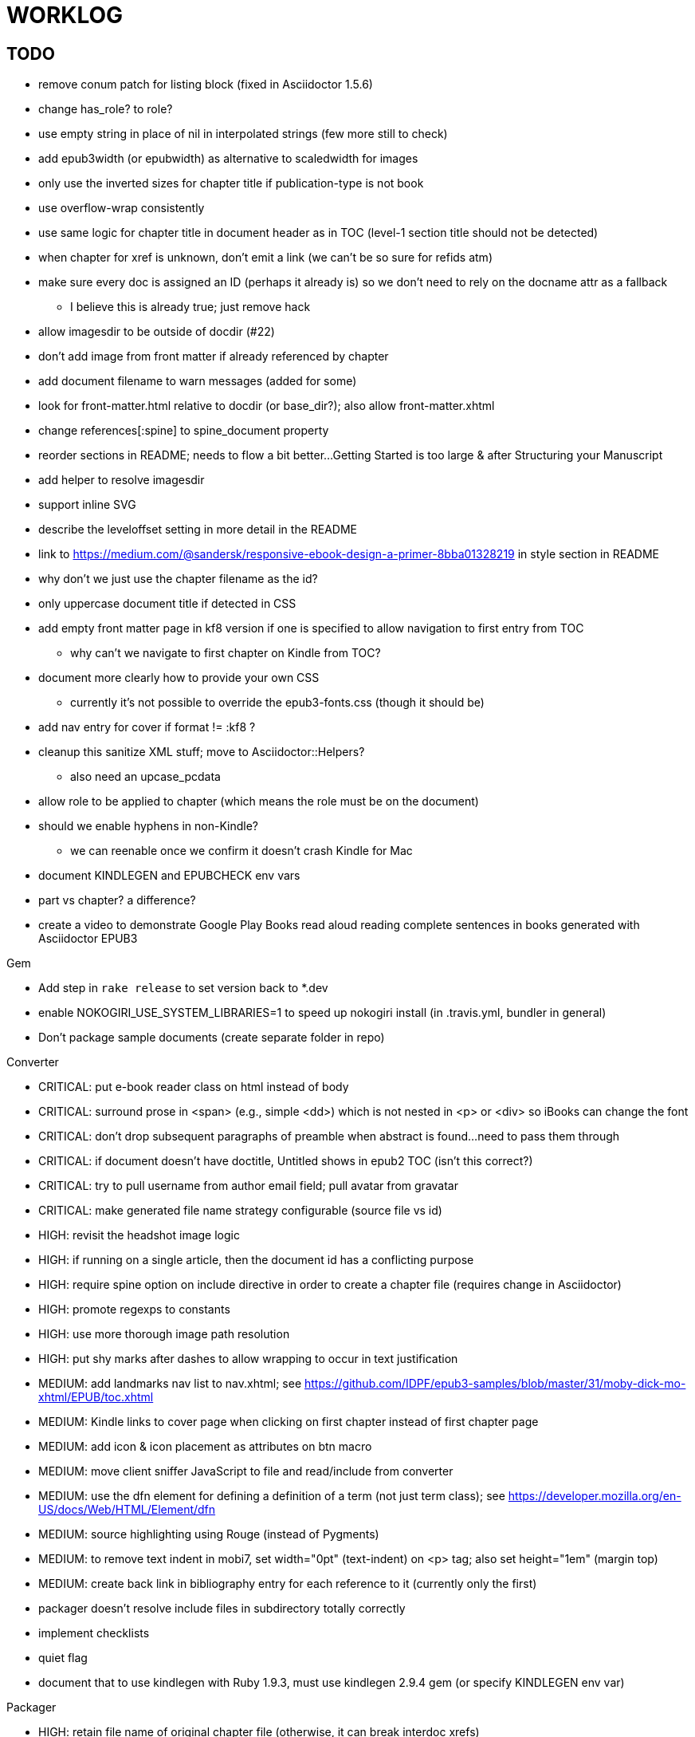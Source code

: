 = WORKLOG

== TODO

* remove conum patch for listing block (fixed in Asciidoctor 1.5.6)
* change has_role? to role?
* use empty string in place of nil in interpolated strings (few more still to check)
* add epub3width (or epubwidth) as alternative to scaledwidth for images
* only use the inverted sizes for chapter title if publication-type is not book
* use overflow-wrap consistently
* use same logic for chapter title in document header as in TOC (level-1 section title should not be detected)
* when chapter for xref is unknown, don't emit a link (we can't be so sure for refids atm)
* make sure every doc is assigned an ID (perhaps it already is) so we don't need to rely on the docname attr as a fallback
 ** I believe this is already true; just remove hack
* allow imagesdir to be outside of docdir (#22)
* don't add image from front matter if already referenced by chapter
* add document filename to warn messages (added for some)
* look for front-matter.html relative to docdir (or base_dir?); also allow front-matter.xhtml
* change references[:spine] to spine_document property
* reorder sections in README; needs to flow a bit better...Getting Started is too large & after Structuring your Manuscript
* add helper to resolve imagesdir
* support inline SVG
* describe the leveloffset setting in more detail in the README
* link to https://medium.com/@sandersk/responsive-ebook-design-a-primer-8bba01328219 in style section in README
* why don't we just use the chapter filename as the id?
* only uppercase document title if detected in CSS
* add empty front matter page in kf8 version if one is specified to allow navigation to first entry from TOC
 ** why can't we navigate to first chapter on Kindle from TOC?
* document more clearly how to provide your own CSS
 ** currently it's not possible to override the epub3-fonts.css (though it should be)
* add nav entry for cover if format != :kf8 ?
* cleanup this sanitize XML stuff; move to Asciidoctor::Helpers?
 ** also need an upcase_pcdata
* allow role to be applied to chapter (which means the role must be on the document)
* should we enable hyphens in non-Kindle?
 ** we can reenable once we confirm it doesn't crash Kindle for Mac
* document KINDLEGEN and EPUBCHECK env vars
* part vs chapter? a difference?

* create a video to demonstrate Google Play Books read aloud reading complete sentences in books generated with Asciidoctor EPUB3

.Gem
* Add step in `rake release` to set version back to *.dev
* enable NOKOGIRI_USE_SYSTEM_LIBRARIES=1 to speed up nokogiri install (in .travis.yml, bundler in general)
* Don't package sample documents (create separate folder in repo)

//^
.Converter
* CRITICAL: put e-book reader class on html instead of body
* CRITICAL: surround prose in <span> (e.g., simple <dd>) which is not nested in <p> or <div> so iBooks can change the font
* CRITICAL: don't drop subsequent paragraphs of preamble when abstract is found...need to pass them through
* CRITICAL: if document doesn't have doctitle, Untitled shows in epub2 TOC (isn't this correct?)
* CRITICAL: try to pull username from author email field; pull avatar from gravatar
* CRITICAL: make generated file name strategy configurable (source file vs id)
* HIGH: revisit the headshot image logic
* HIGH: if running on a single article, then the document id has a conflicting purpose
* HIGH: require spine option on include directive in order to create a chapter file (requires change in Asciidoctor)
* HIGH: promote regexps to constants
* HIGH: use more thorough image path resolution
* HIGH: put shy marks after dashes to allow wrapping to occur in text justification
* MEDIUM: add landmarks nav list to nav.xhtml; see https://github.com/IDPF/epub3-samples/blob/master/31/moby-dick-mo-xhtml/EPUB/toc.xhtml
* MEDIUM: Kindle links to cover page when clicking on first chapter instead of first chapter page
* MEDIUM: add icon & icon placement as attributes on btn macro
* MEDIUM: move client sniffer JavaScript to file and read/include from converter
* MEDIUM: use the dfn element for defining a definition of a term (not just term class); see https://developer.mozilla.org/en-US/docs/Web/HTML/Element/dfn
* MEDIUM: source highlighting using Rouge (instead of Pygments)
* MEDIUM: to remove text indent in mobi7, set width="0pt" (text-indent) on <p> tag; also set height="1em" (margin top)
* MEDIUM: create back link in bibliography entry for each reference to it (currently only the first)
* packager doesn't resolve include files in subdirectory totally correctly
* implement checklists
* quiet flag
* document that to use kindlegen with Ruby 1.9.3, must use kindlegen 2.9.4 gem (or specify KINDLEGEN env var)

//^
.Packager
* HIGH: retain file name of original chapter file (otherwise, it can break interdoc xrefs)
* HIGH: add NOTICE.adoc to e-book archive
* HIGH: rework GEPUB so closures work more like in Prawn...perhaps using a wrapper
* HIGH: minimize CSS (and any other assets worth minimizing)
* HIGH: add back cover if specified
* MEDIUM: add JavaScript to nav.xhtml to add class for epubReadingSystem to body
* MEDIUM: rename OEBPS folder to EPUB
* MEDIUM: set modified date explicitly
* MEDIUM: use function to build and manipulate image paths
* MEDIUM: option to add nav.xhtml to navigation flow?
* MEDIUM: add Pygments stylesheet to EPUB archive if pygments-css=class
* support subtitle as separate from main title in package metadata
* support collection title in package metadata

.Fonts
* script to merge entypo icons from Font Icons into Font Awesome (name it font-awesomer.ttf)
* recreate ellipses in M+ 1p to be on baseline

.Stylesheet
* CRITICAL: padding around code in formal listing blocks
* CRITICAL: check style of level 5 and 6 headings (see Groovy docs)
* CRITICAL: use CSS3 filter scheme that allows admonitions to appear correctly on Google Play Books
 ** see if Google Play books supports JavaScript and epubReadingSystem (no, but adds its own class to body)
* CRITICAL: use a following sibling selector for :first-line in abstract so it works when page is partitioned (e.g., in Google Play Books)
* CRITICAL: add support for different numbering systems (lowergreek, etc)
* HIGH: should we restore font size of embed table cell?

 table.table div.embed > *:not(p) { font-size: 1.25em; }

* HIGH: kindlegen no longer strips <header> elements, so we can drop our div wrapper hack
* HIGH: don't set text color so light on monochrome devices (use media query to detect) (#67)
* HIGH: make justify-text a class on body that can be controlled from AsciiDoc attribute
* HIGH: image border option (or add drop shadow to screenshots in README)
* HIGH: review the table border color
* HIGH: style example block
* HIGH: allow theme to be customized using stylesheet attribute
* HIGH: move -webkit-hyphens: auto to epub3-css3-only inside @media not amzn-kf8? (if we decide to reenable)
* MEDIUM: headshot has too much top margin when at top of page (not below section title)
* MEDIUM: namo pubtree is justifying preformatted blocks (still true?)
* support both jpg and png avatars
* add docinfo support
* add navigation links in meta, e.g.,

  <link rel="up" href="#{node.attr 'up-uri'}" title="#{node.attr 'up-title'}"/>
  <link rel="prev" href="#{node.attr 'prev-uri'}" title="#{node.attr 'prev-title'}"/>
  <link rel="next" href="#{node.attr 'next-uri'}" title="#{node.attr 'next-title'}"/>

* add title/subtitle delimiter into HTML and hide with CSS?
* use less side padding in sidebar?
* can we remove content wrapper in sidebar?
* manually style ordered list numbers
* reduce vertical margins around basic lists (partially addressed via "brief" class)
* use float trick to fix line spacing for primary title like with the subtitle
* better handling of title without subtitle, particularly HTML and CSS
* add pink theme: http://designplus.co/en/designplus
* LOW: customize id of <item> elements in epub manifest?

//^
.Samples
* move samples out of data (or don't package them in the gem)
* add example of itemized dlist

//^
.CLI
* augment Asciidoctor::Cli::Options with --validate and --extract options, pass on as attributes

//^
.Asciidoctor
* patch sanitize of any section or block title into Asciidoctor
* generate id for chapter <= make part of Asciidoctor parsing API
* patch Asciidoctor to replace smart quotes w/ unicode chars instead of entities (glyph replacement mode)

//^
== REVIEW

* conversion of single file (no master document)
* package images referenced by content
* how custom CSS is specified

== NOTES

* content must be XHTML (not HTML) (this will change in EPUB 3.1)
* Aldiko uses the image on the cover page (or a screenshot of the cover page) as the image in the bookshelf
* use -webkit-transform: translate/translateX/translateY to move objects from origin by relative distances (alternative to relative positioning, which is not permitted on Kindle)
* don't need attributes above header in sub-documents anymore (except for PDF; we'll cross that bridge when we get to it)
* vw is 1% of viewport width (see http://dev.opera.com/articles/view/css-viewport-units/)
* rhythm: 1.5, 1.25, 1.2, 1.05, 1
* webkit gets confused about how to justify text for mixed content (adjacent character data and inline elements)
  - wrap character data to solve
  - alternatively, can use zero-width space (&#8203;) immediately after inline element to signal a separation
* Kindle won't accept fonts that are less than 1K (typically can't create a font with just one or two characters)
* Control+Shift+u to type in a unicode sequent, then press enter to accept
* Calibre gets confused when there are local fonts that closely match font in stylesheet, uses them over embedded styles (in particular M+ weights)
* iBooks info: http://authoradventures.blogspot.com/2013/08/ibooks-tutorial-update-version-30.html
* use the following media query to target non-Kindle devices (works in iBooks at least)

 @media not amzn-kf8 {
   @media not amzn-mobi {
   }
 }

* selector for all prose text (including symbols)

 body p, ul, ol, li, dl, dt, dd, figcaption, caption, footer,
 table.table th, table.table td, div.verse .attribution {}

* selector for prose sentences / phrases

 body p, li, dd, figcaption, caption, th, td, blockquote > footer {}
